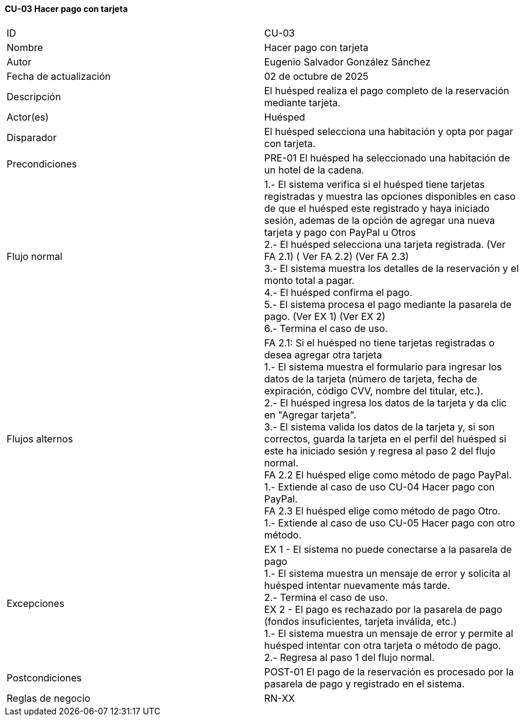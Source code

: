 ==== CU-03 Hacer pago con tarjeta

|===
| ID | CU-03
| Nombre | Hacer pago con tarjeta
| Autor | Eugenio Salvador González Sánchez
| Fecha de actualización | 02 de octubre de 2025
| Descripción | El huésped realiza el pago completo de la reservación mediante tarjeta.
| Actor(es) | Huésped
| Disparador | El huésped selecciona una habitación y opta por pagar con tarjeta.
| Precondiciones | PRE-01 El huésped ha seleccionado una habitación de un hotel de la cadena.
| Flujo normal |
1.- El sistema verifica si el huésped tiene tarjetas registradas y muestra las opciones disponibles en caso de que el huésped este registrado y haya iniciado sesión, ademas de la opción de agregar una nueva tarjeta y pago con PayPal u Otros +
2.- El huésped selecciona una tarjeta registrada. (Ver FA 2.1) ( Ver FA 2.2) (Ver FA 2.3) +
3.- El sistema muestra los detalles de la reservación y el monto total a pagar. +
4.- El huésped confirma el pago. +
5.- El sistema procesa el pago mediante la pasarela de pago. (Ver EX 1) (Ver EX 2) +
6.- Termina el caso de uso.
| Flujos alternos |
FA 2.1: Si el huésped no tiene tarjetas registradas o desea agregar otra tarjeta +
1.- El sistema muestra el formulario para ingresar los datos de la tarjeta (número de tarjeta, fecha de expiración, código CVV, nombre del titular, etc.). +
2.- El huésped ingresa los datos de la tarjeta y da clic en "Agregar tarjeta". +
3.- El sistema valida los datos de la tarjeta y, si son correctos, guarda la tarjeta en el perfil del huésped si este ha iniciado sesión y regresa al paso 2 del flujo normal. +
FA 2.2 El huésped elige como método de pago PayPal. +
1.- Extiende al caso de uso CU-04 Hacer pago con PayPal. +
FA 2.3 El huésped elige como método de pago Otro. +
1.- Extiende al caso de uso CU-05 Hacer pago con otro método. +
| Excepciones |
EX 1 - El sistema no puede conectarse a la pasarela de pago +
1.- El sistema muestra un mensaje de error y solicita al huésped intentar nuevamente más tarde. +
2.- Termina el caso de uso. +
EX 2 - El pago es rechazado por la pasarela de pago (fondos insuficientes, tarjeta inválida, etc.) +
1.- El sistema muestra un mensaje de error y permite al huésped intentar con otra tarjeta o método de pago. +
2.- Regresa al paso 1 del flujo normal.
| Postcondiciones | POST-01 El pago de la reservación es procesado por la pasarela de pago y registrado en el sistema.
| Reglas de negocio | RN-XX
|===
